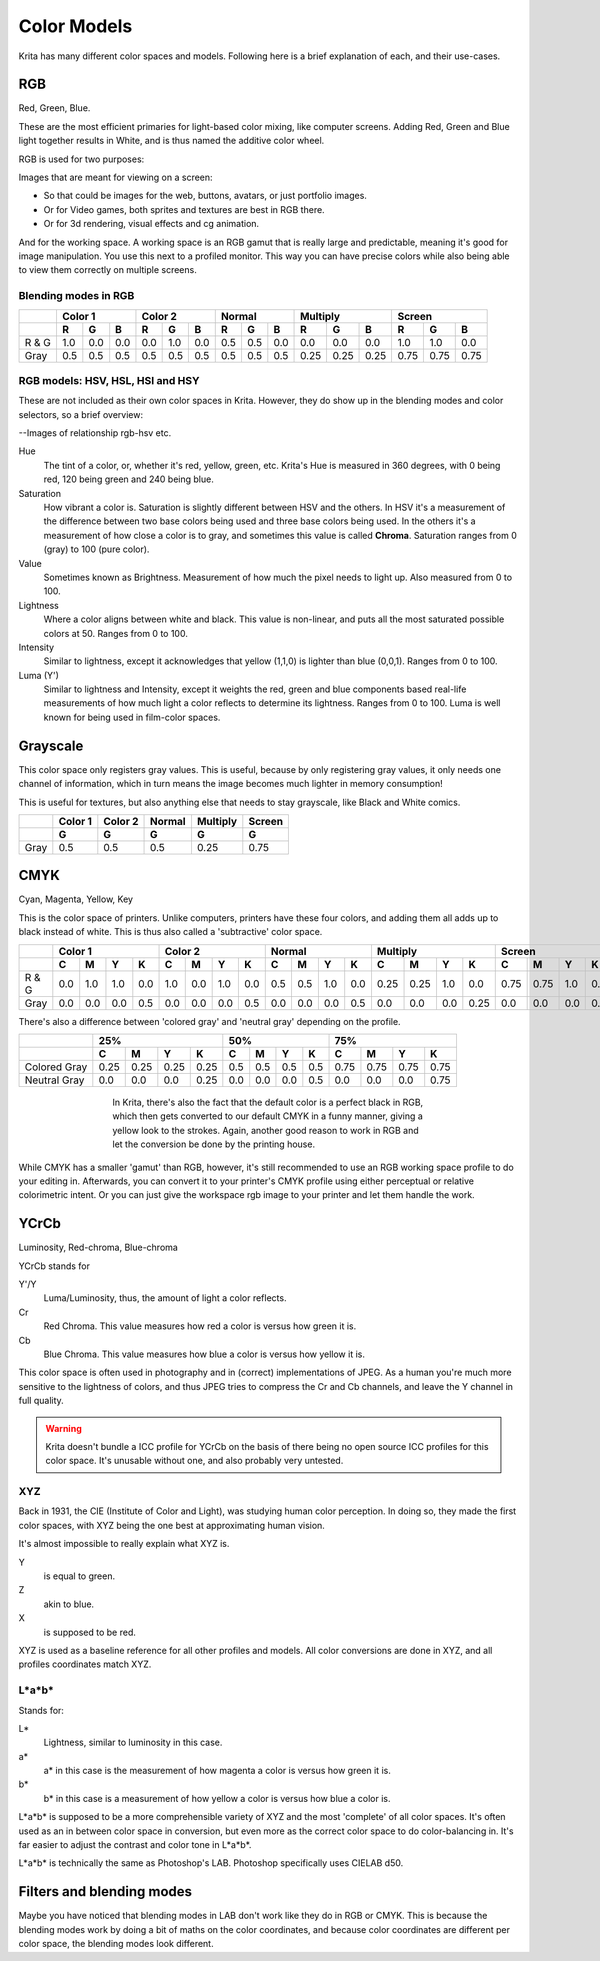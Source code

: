 .. meta::
   :description:
        Color Models in Krita

.. metadata-placeholder

   :authors: - Wolthera van Hövell tot Westerflier <griffinvalley@gmail.com>
   :license: GNU free documentation license 1.3 or later.

.. index:: Color, Color Models
.. _color_models:

============
Color Models
============
   
Krita has many different color spaces and models. Following here is a brief explanation of each, and their use-cases.

.. _model_rgb:

RGB
---

Red, Green, Blue.

These are the most efficient primaries for light-based color mixing, like computer screens. Adding Red, Green and Blue light together results in White, and is thus named the additive color wheel.

RGB is used for two purposes:

Images that are meant for viewing on a screen:

* So that could be images for the web, buttons, avatars, or just portfolio images.
* Or for Video games, both sprites and textures are best in RGB there.
* Or for 3d rendering, visual effects and cg animation.

And for the working space. A working space is an RGB gamut that is really large and predictable, meaning it's good for image manipulation. You use this next to a profiled monitor. This way you can have precise colors while also being able to view them correctly on multiple screens.

Blending modes in RGB
~~~~~~~~~~~~~~~~~~~~~


+-------+-----------------+-----------------+-----------------+--------------------+--------------------+
|       |     Color 1     |     Color 2     |      Normal     |     Multiply       |     Screen         |
+-------+-----+-----+-----+-----+-----+-----+-----+-----+-----+------+------+------+------+------+------+
|       |  R  |  G  |  B  |  R  |  G  |  B  |  R  |  G  |  B  |  R   |  G   |  B   |  R   |  G   |  B   |
+=======+=====+=====+=====+=====+=====+=====+=====+=====+=====+======+======+======+======+======+======+
| R & G | 1.0 | 0.0 | 0.0 | 0.0 | 1.0 | 0.0 | 0.5 | 0.5 | 0.0 | 0.0  | 0.0  | 0.0  | 1.0  | 1.0  | 0.0  |
+-------+-----+-----+-----+-----+-----+-----+-----+-----+-----+------+------+------+------+------+------+
|  Gray | 0.5 | 0.5 | 0.5 | 0.5 | 0.5 | 0.5 | 0.5 | 0.5 | 0.5 | 0.25 | 0.25 | 0.25 | 0.75 | 0.75 | 0.75 |
+-------+-----+-----+-----+-----+-----+-----+-----+-----+-----+------+------+------+------+------+------+



RGB models: HSV, HSL, HSI and HSY
~~~~~~~~~~~~~~~~~~~~~~~~~~~~~~~~~

These are not included as their own color spaces in Krita. However, they do show up in the blending modes and color selectors, so a brief overview:

--Images of relationship rgb-hsv etc.

Hue
    The tint of a color, or, whether it's red, yellow, green, etc. Krita's Hue is measured in 360 degrees, with 0 being red, 120 being green and 240 being blue.
Saturation
    How vibrant a color is. Saturation is slightly different between HSV and the others. In HSV it's a measurement of the difference between two base colors being used and three base colors being used. In the others it's a measurement of how close a color is to gray, and sometimes this value is called **Chroma**. Saturation ranges from 0 (gray) to 100 (pure color).
Value
    Sometimes known as Brightness. Measurement of how much the pixel needs to light up. Also measured from 0 to 100.
Lightness
    Where a color aligns between white and black. This value is non-linear, and puts all the most saturated possible colors at 50. Ranges from 0 to 100.
Intensity
    Similar to lightness, except it acknowledges that yellow (1,1,0) is lighter than blue (0,0,1). Ranges from 0 to 100.
Luma (Y')
    Similar to lightness and Intensity, except it weights the red, green and blue components based real-life measurements of how much light a color reflects to determine its lightness. Ranges from 0 to 100. Luma is well known for being used in film-color spaces.

.. _model_gray:

Grayscale
---------

This color space only registers gray values.
This is useful, because by only registering gray values, it only needs one channel of information, which in turn means the image becomes much lighter in memory consumption!

This is useful for textures, but also anything else that needs to stay grayscale, like Black and White comics.

+------+---------+---------+--------+----------+--------+
|      | Color 1 | Color 2 | Normal | Multiply | Screen |
+------+---------+---------+--------+----------+--------+
|      |    G    |    G    |    G   |     G    |    G   |
+======+=========+=========+========+==========+========+
| Gray |   0.5   |   0.5   |   0.5  |   0.25   |   0.75 |
+------+---------+---------+--------+----------+--------+

.. _model_cmyk:

CMYK
----

Cyan, Magenta, Yellow, Key

This is the color space of printers. Unlike computers, printers have these four colors, and adding them all adds up to black instead of white. This is thus also called a 'subtractive' color space.

+-------+-----------------------+-----------------------+-----------------------+--------------------------+--------------------------+
|       | Color 1               |       Color 2         | Normal                | Multiply                 | Screen                   |
+-------+-----+-----+-----+-----+-----+-----+-----+-----+-----+-----+-----+-----+------+------+-----+------+------+------+-----+------+
|       |  C  |  M  |  Y  |  K  |  C  |  M  |  Y  |  K  |  C  |  M  |  Y  |  K  |  C   |  M   |  Y  |  K   |  C   |  M   |  Y  |  K   |
+=======+=====+=====+=====+=====+=====+=====+=====+=====+=====+=====+=====+=====+======+======+=====+======+======+======+=====+======+
| R & G | 0.0 | 1.0 | 1.0 | 0.0 | 1.0 | 0.0 | 1.0 | 0.0 | 0.5 | 0.5 | 1.0 | 0.0 | 0.25 | 0.25 | 1.0 | 0.0  | 0.75 | 0.75 | 1.0 | 0.0  |
+-------+-----+-----+-----+-----+-----+-----+-----+-----+-----+-----+-----+-----+------+------+-----+------+------+------+-----+------+
| Gray  | 0.0 | 0.0 | 0.0 | 0.5 | 0.0 | 0.0 | 0.0 | 0.5 | 0.0 | 0.0 | 0.0 | 0.5 | 0.0  | 0.0  | 0.0 | 0.25 | 0.0  | 0.0  | 0.0 | 0.75 |
+-------+-----+-----+-----+-----+-----+-----+-----+-----+-----+-----+-----+-----+------+------+-----+------+------+------+-----+------+

There's also a difference between 'colored gray' and 'neutral gray' depending on the profile.


+--------------+---------------------------+-----------------------+---------------------------+
|              |             25%           |          50%          |           75%             |
+--------------+------+------+------+------+-----+-----+-----+-----+------+------+------+------+
|              |  C   |  M   |  Y   |  K   |  C  |  M  |  Y  |  K  |   C  |  M   |  Y   |  K   |
+==============+======+======+======+======+=====+=====+=====+=====+======+======+======+======+
| Colored Gray | 0.25 | 0.25 | 0.25 | 0.25 | 0.5 | 0.5 | 0.5 | 0.5 | 0.75 | 0.75 | 0.75 | 0.75 |
+--------------+------+------+------+------+-----+-----+-----+-----+------+------+------+------+
| Neutral Gray | 0.0  | 0.0  | 0.0  | 0.25 | 0.0 | 0.0 | 0.0 | 0.5 | 0.0  | 0.0  | 0.0  | 0.75 |
+--------------+------+------+------+------+-----+-----+-----+-----+------+------+------+------+

.. figure:: /images/en/color_category/Cmyk_black_differences.png
   :figwidth: 500
   :align: center

   In Krita, there's also the fact that the default color is a perfect black in RGB, which then gets converted to our default CMYK in a funny manner, giving a yellow look to the strokes. Again, another good reason to work in RGB and let the conversion be done by the printing house.

While CMYK has a smaller 'gamut' than RGB, however, it's still recommended to use an RGB working space profile to do your editing in. Afterwards, you can convert it to your printer's CMYK profile using either perceptual or relative colorimetric intent.
Or you can just give the workspace rgb image to your printer and let them handle the work.

.. _model_ycrcb:

YCrCb
-----

Luminosity, Red-chroma, Blue-chroma

YCrCb stands for

Y'/Y
    Luma/Luminosity, thus, the amount of light a color reflects.
Cr
    Red Chroma. This value measures how red a color is versus how green it is.
Cb
    Blue Chroma. This value measures how blue a color is versus how yellow it is.

This color space is often used in photography and in (correct) implementations of JPEG. As a human you're much more sensitive to the lightness of colors, and thus JPEG tries to compress the Cr and Cb channels, and leave the Y channel in full quality.

.. warning:: 
    
    Krita doesn't bundle a ICC profile for YCrCb on the basis of there being no open source ICC profiles for this color space. It's unusable without one, and also probably very untested.

.. _model_xyz:

XYZ
~~~

Back in 1931, the CIE (Institute of Color and Light), was studying human color perception.
In doing so, they made the first color spaces, with XYZ being the one best at approximating human vision.

It's almost impossible to really explain what XYZ is.

Y
    is equal to green.
Z
    akin to blue.
X
    is supposed to be red.

XYZ is used as a baseline reference for all other profiles and models. All color conversions are done in XYZ, and all profiles coordinates match XYZ.

.. _model_lab:

L\*a\*b\*
~~~~~~~~~

Stands for:

L\*
    Lightness, similar to luminosity in this case.
a\*
    a\* in this case is the measurement of how magenta a color is versus how green it is.
b\*
    b\* in this case is a measurement of how yellow a color is versus how blue a color is.

L\*a\*b\* is supposed to be a more comprehensible variety of XYZ and the most 'complete' of all color spaces. It's often used as an in between color space in conversion, but even more as the correct color space to do color-balancing in. It's far easier to adjust the contrast and color tone in L*a*b*.

L\*a\*b\* is technically the same as Photoshop's LAB. Photoshop specifically uses CIELAB d50.

Filters and blending modes
--------------------------

Maybe you have noticed that blending modes in LAB don't work like they do in RGB or CMYK. This is because the blending modes work by doing a bit of maths on the color coordinates, and because color coordinates are different per color space, the blending modes look different.

